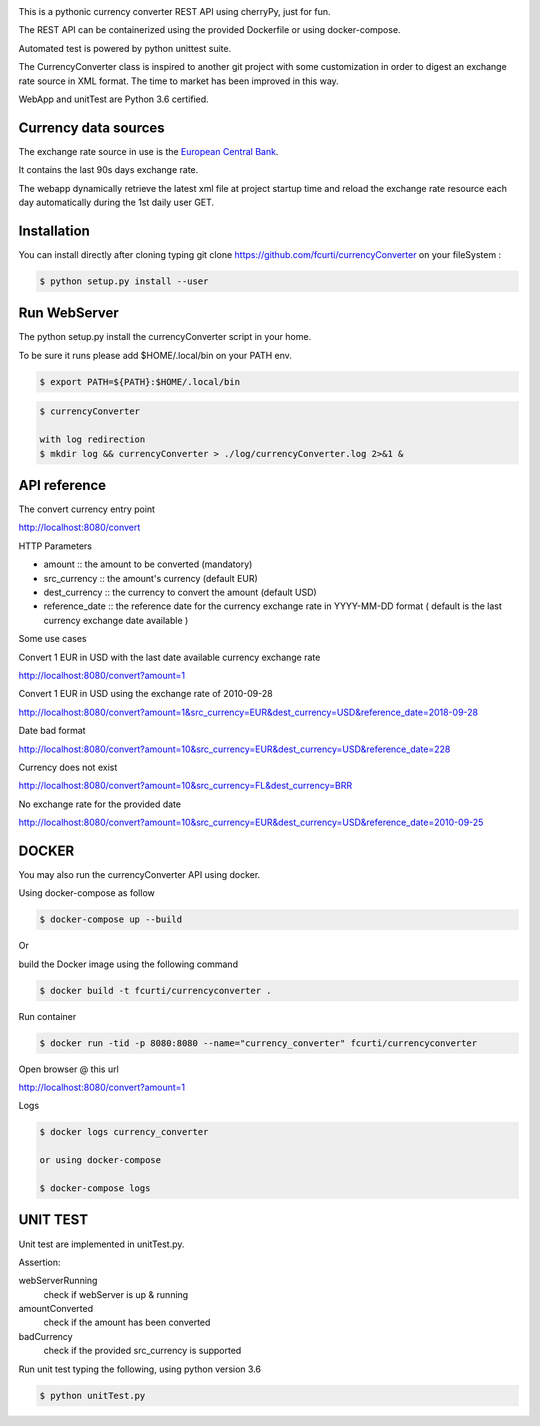 .. image:: https://raw.githubusercontent.com/fcurti/currencyconverter/master/logo/logo.png

This is a pythonic currency converter REST API using cherryPy, just for fun.

The REST API can be containerized using the provided Dockerfile or using docker-compose.

Automated test is powered by python unittest suite.

The CurrencyConverter class is inspired to another git project with some customization in order to digest an exchange rate source in XML format. The time to market has been improved in this way.

WebApp and unitTest are Python 3.6 certified.

Currency data sources
---------------------

The exchange rate source in use is the `European Central Bank <https://www.ecb.europa.eu/stats/eurofxref/eurofxref-hist-90d.xml>`_.

It contains the last 90s days exchange rate.

The webapp dynamically retrieve the latest xml file at project startup time and reload the exchange rate resource each day automatically during the 1st daily user GET.


Installation
------------

You can install directly after cloning typing git clone https://github.com/fcurti/currencyConverter on your fileSystem :

.. code-block:: bash

  $ python setup.py install --user
 
 
Run WebServer
------------

The python setup.py install the currencyConverter script in your home.

To be sure it runs please add $HOME/.local/bin on your PATH env.

.. code-block:: bash

  $ export PATH=${PATH}:$HOME/.local/bin

.. code-block:: bash
 
  $ currencyConverter

  with log redirection
  $ mkdir log && currencyConverter > ./log/currencyConverter.log 2>&1 &
  
  
API reference
------------
 
The convert currency entry point

http://localhost:8080/convert

HTTP Parameters

* amount :: the amount to be converted (mandatory)
* src_currency :: the amount's currency (default EUR)
* dest_currency :: the currency to convert the amount (default USD)
* reference_date :: the reference date for the currency exchange rate in YYYY-MM-DD format ( default is the last currency exchange date available )

Some use cases


Convert 1 EUR in USD with the last date available currency exchange rate

http://localhost:8080/convert?amount=1

Convert 1 EUR in USD using the exchange rate of 2010-09-28

http://localhost:8080/convert?amount=1&src_currency=EUR&dest_currency=USD&reference_date=2018-09-28

Date bad format

http://localhost:8080/convert?amount=10&src_currency=EUR&dest_currency=USD&reference_date=228

Currency does not exist

http://localhost:8080/convert?amount=10&src_currency=FL&dest_currency=BRR

No exchange rate for the provided date

http://localhost:8080/convert?amount=10&src_currency=EUR&dest_currency=USD&reference_date=2010-09-25


DOCKER
------

You may also run the currencyConverter API using docker.

Using docker-compose as follow

.. code-block:: bash

  $ docker-compose up --build

Or 

build the Docker image using the following command

.. code-block:: bash
 
 $ docker build -t fcurti/currencyconverter .
	
Run container

.. code-block:: bash
 
  $ docker run -tid -p 8080:8080 --name="currency_converter" fcurti/currencyconverter
  
Open browser @ this url

http://localhost:8080/convert?amount=1

Logs

.. code-block:: bash

  $ docker logs currency_converter
  
  or using docker-compose
  
  $ docker-compose logs
  
UNIT TEST
---------

Unit test are implemented in unitTest.py.

Assertion:

webServerRunning
  check if webServer is up & running
  
amountConverted
  check if the amount has been converted

badCurrency
  check if the provided src_currency is supported
  
Run unit test typing the following, using python version 3.6

.. code-block:: bash
 
  $ python unitTest.py
  
